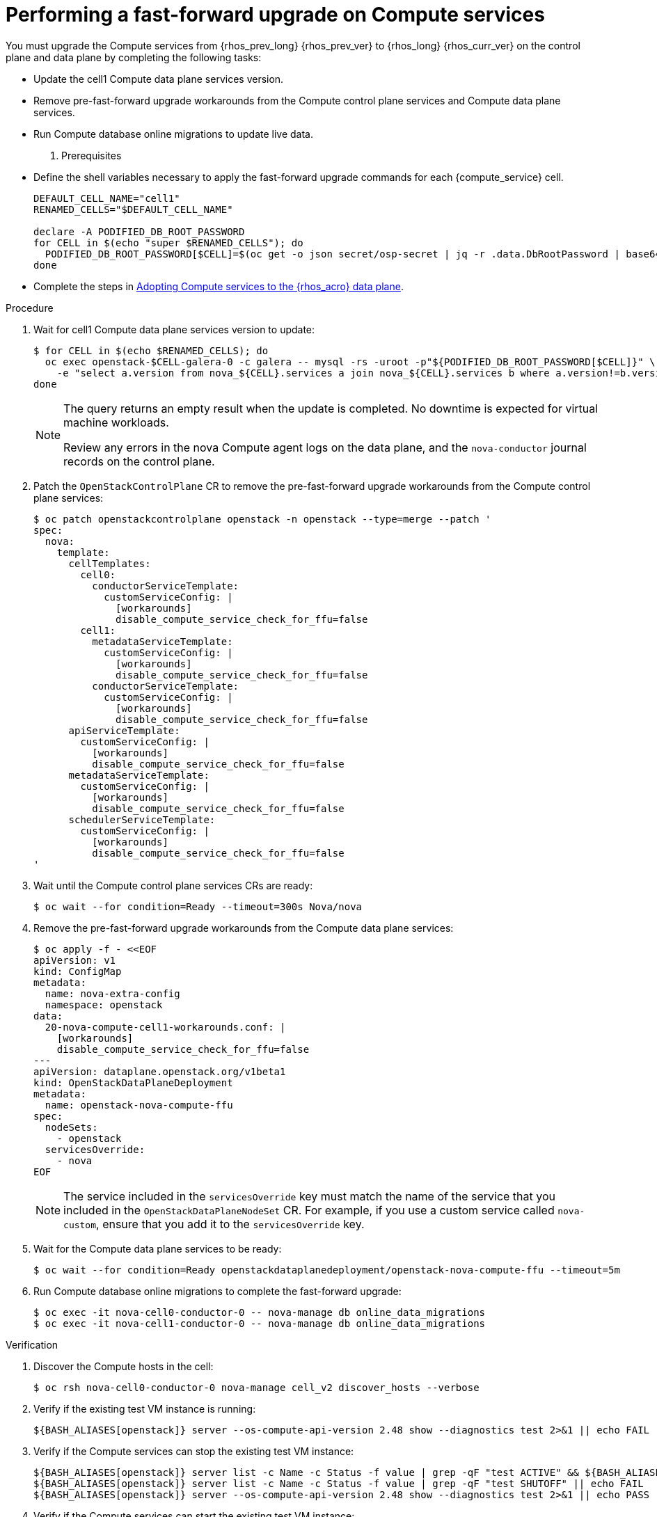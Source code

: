 [id="performing-a-fast-forward-upgrade-on-compute-services_{context}"]

= Performing a fast-forward upgrade on Compute services

You must upgrade the Compute services from {rhos_prev_long} {rhos_prev_ver} to {rhos_long} {rhos_curr_ver} on the control plane and data plane by completing the following tasks:

* Update the cell1 Compute data plane services version.
* Remove pre-fast-forward upgrade workarounds from the Compute control plane services and Compute data plane services.
* Run Compute database online migrations to update live data.

. Prerequisites

* Define the shell variables necessary to apply the fast-forward upgrade commands for each {compute_service} cell.

+
----
DEFAULT_CELL_NAME="cell1"
RENAMED_CELLS="$DEFAULT_CELL_NAME"

declare -A PODIFIED_DB_ROOT_PASSWORD
for CELL in $(echo "super $RENAMED_CELLS"); do
  PODIFIED_DB_ROOT_PASSWORD[$CELL]=$(oc get -o json secret/osp-secret | jq -r .data.DbRootPassword | base64 -d)
done
----

* Complete the steps in xref:adopting-compute-services-to-the-data-plane_data-plane[Adopting Compute services to the {rhos_acro} data plane].

.Procedure

. Wait for cell1 Compute data plane services version to update:
+
----
$ for CELL in $(echo $RENAMED_CELLS); do
  oc exec openstack-$CELL-galera-0 -c galera -- mysql -rs -uroot -p"${PODIFIED_DB_ROOT_PASSWORD[$CELL]}" \
    -e "select a.version from nova_${CELL}.services a join nova_${CELL}.services b where a.version!=b.version and a.binary='nova-compute' and a.deleted=0;"
done
----
+
[NOTE]
====
The query returns an empty result when the update is completed. No downtime is expected for virtual machine workloads.

Review any errors in the nova Compute agent logs on the data plane, and the `nova-conductor` journal records on the control plane.
====

. Patch the `OpenStackControlPlane` CR to remove the pre-fast-forward upgrade workarounds from the Compute control plane services:
+
----
$ oc patch openstackcontrolplane openstack -n openstack --type=merge --patch '
spec:
  nova:
    template:
      cellTemplates:
        cell0:
          conductorServiceTemplate:
            customServiceConfig: |
              [workarounds]
              disable_compute_service_check_for_ffu=false
        cell1:
          metadataServiceTemplate:
            customServiceConfig: |
              [workarounds]
              disable_compute_service_check_for_ffu=false
          conductorServiceTemplate:
            customServiceConfig: |
              [workarounds]
              disable_compute_service_check_for_ffu=false
      apiServiceTemplate:
        customServiceConfig: |
          [workarounds]
          disable_compute_service_check_for_ffu=false
      metadataServiceTemplate:
        customServiceConfig: |
          [workarounds]
          disable_compute_service_check_for_ffu=false
      schedulerServiceTemplate:
        customServiceConfig: |
          [workarounds]
          disable_compute_service_check_for_ffu=false
'
----

. Wait until the Compute control plane services CRs are ready:
+
----
$ oc wait --for condition=Ready --timeout=300s Nova/nova
----

. Remove the pre-fast-forward upgrade workarounds from the Compute data plane services:
+
----
$ oc apply -f - <<EOF
apiVersion: v1
kind: ConfigMap
metadata:
  name: nova-extra-config
  namespace: openstack
data:
  20-nova-compute-cell1-workarounds.conf: |
    [workarounds]
    disable_compute_service_check_for_ffu=false
---
apiVersion: dataplane.openstack.org/v1beta1
kind: OpenStackDataPlaneDeployment
metadata:
  name: openstack-nova-compute-ffu
spec:
  nodeSets:
    - openstack
  servicesOverride:
    - nova
EOF
----
+
[NOTE]
The service included in the `servicesOverride` key must match the name of the service that you included in the `OpenStackDataPlaneNodeSet` CR. For example, if you use a custom service called `nova-custom`, ensure that you add it to the `servicesOverride` key.

. Wait for the Compute data plane services to be ready:
+
----
$ oc wait --for condition=Ready openstackdataplanedeployment/openstack-nova-compute-ffu --timeout=5m
----

. Run Compute database online migrations to complete the fast-forward upgrade:
+
----
$ oc exec -it nova-cell0-conductor-0 -- nova-manage db online_data_migrations
$ oc exec -it nova-cell1-conductor-0 -- nova-manage db online_data_migrations
----

.Verification

. Discover the Compute hosts in the cell:
+
----
$ oc rsh nova-cell0-conductor-0 nova-manage cell_v2 discover_hosts --verbose
----

. Verify if the existing test VM instance is running:
+
----
${BASH_ALIASES[openstack]} server --os-compute-api-version 2.48 show --diagnostics test 2>&1 || echo FAIL
----

. Verify if the Compute services can stop the existing test VM instance:
+
----
${BASH_ALIASES[openstack]} server list -c Name -c Status -f value | grep -qF "test ACTIVE" && ${BASH_ALIASES[openstack]} server stop test || echo PASS
${BASH_ALIASES[openstack]} server list -c Name -c Status -f value | grep -qF "test SHUTOFF" || echo FAIL
${BASH_ALIASES[openstack]} server --os-compute-api-version 2.48 show --diagnostics test 2>&1 || echo PASS
----

. Verify if the Compute services can start the existing test VM instance:
+
----
${BASH_ALIASES[openstack]} server list -c Name -c Status -f value | grep -qF "test SHUTOFF" && ${BASH_ALIASES[openstack]} server start test || echo PASS
${BASH_ALIASES[openstack]} server list -c Name -c Status -f value | grep -qF "test ACTIVE" && \
  ${BASH_ALIASES[openstack]} server --os-compute-api-version 2.48 show --diagnostics test --fit-width -f json | jq -r '.state' | grep running || echo FAIL
----

[NOTE]
After the data plane adoption, the Compute hosts continue to run Red Hat Enterprise Linux (RHEL) {rhel_prev_ver}. To take advantage of RHEL {rhel_curr_ver}, perform a minor update procedure after finishing the adoption procedure.
